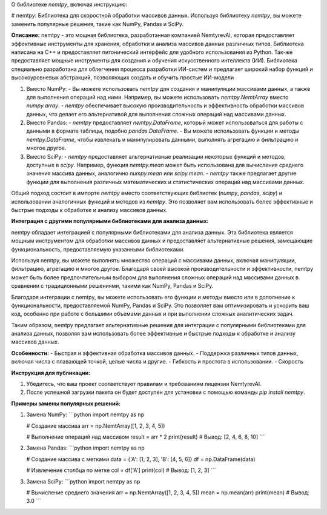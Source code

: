 О библиотеке `nemtpy`, включая инструкцию:

# nemtpy: Библиотека для скоростной обработки массивов данных. Используя библиотеку `nemtpy`, вы можете заменить популярные решения, такие как NumPy, Pandas и SciPy.

**Описание:**
nemtpy - это мощная библиотека, разработанная компанией NemtyrevAI, которая предоставляет эффективные инструменты для хранения, обработки и анализа массивов данных различных типов. Библиотека написана на C++ и предоставляет питонический интерфейс для удобного использования из Python. Так-же предоставляет мощные инструменты для создания и обучения искусственного интеллекта (ИИ). Библиотека специально разработана для облегчения процесса разработки ИИ-систем и предлагает широкий набор функций и высокоуровневых абстракций, позволяющих создать и обучить простые ИИ-модели

1. Вместо NumPy:
   - Вы можете использовать `nemtpy` для создания и манипуляции массивами данных, а также для выполнения операций над ними. Например, вы можете использовать `nemtpy.NemtArray` вместо `numpy.array`.
   - `nemtpy` обеспечивает высокую производительность и эффективность обработки массивов данных, что делает его альтернативой для выполнения сложных операций над массивами данных.

2. Вместо Pandas:
   - `nemtpy` предоставляет `nemtpy.DataFrame`, который может использоваться для работы с данными в формате таблицы, подобно `pandas.DataFrame`.
   - Вы можете использовать функции и методы `nemtpy.DataFrame`, чтобы извлекать и манипулировать данными, выполнять агрегацию и фильтрацию и многое другое.

3. Вместо SciPy:
   - `nemtpy` предоставляет альтернативные реализации некоторых функций и методов, доступных в `scipy`. Например, функция `nemtpy.mean` может быть использована для вычисления среднего значения массива данных, аналогично `numpy.mean` или `scipy.mean`.
   - `nemtpy` также предлагает другие функции для выполнения различных математических и статистических операций над массивами данных.

Общий подход состоит в импорте `nemtpy` вместо соответствующих библиотек (`numpy`, `pandas`, `scipy`) и использовании аналогичных функций и методов из `nemtpy`. Это позволяет вам использовать более эффективные и быстрые подходы к обработке и анализу массивов данных.



**Интеграция с другими популярными библиотеками для анализа данных:**

nemtpy обладает интеграцией с популярными библиотеками для анализа данных.
Эта библиотека является мощным инструментом для обработки массивов данных и предоставляет альтернативные решения, замещающие функциональность, предоставляемую указанными библиотеками.

Используя nemtpy, вы можете выполнять множество операций с массивами данных, включая манипуляции, фильтрацию, агрегацию и многое другое. Благодаря своей высокой производительности и эффективности, nemtpy может быть более предпочтительным выбором для выполнения сложных операций над массивами данных в сравнении с традиционными решениями, такими как NumPy, Pandas и SciPy.

Благодаря интеграции с nemtpy, вы можете использовать его функции и методы вместо или в дополнение к функциональности, предоставляемой NumPy, Pandas и SciPy. Это позволяет вам оптимизировать и ускорить ваш код, особенно при работе с большими объемами данных и при выполнении сложных аналитических задач.

Таким образом, nemtpy предлагает альтернативные решения для интеграции с популярными библиотеками для анализа данных, позволяя вам использовать более эффективные и быстрые подходы к обработке и анализу массивов данных.

 
 
**Особенности:**
- Быстрая и эффективная обработка массивов данных.
- Поддержка различных типов данных, включая числа с плавающей точкой, целые числа и другие.
- Гибкость и простота в использовании.
- Скорость

**Инструкция для публикации:**

1. Убедитесь, что ваш проект соответствует правилам и требованиям лицензии NemtyrevAI.

2. После успешной загрузки пакета он будет доступен для установки с помощью команды `pip install nemtpy`.

**Примеры замены популярных решений:**

1. Замена NumPy:
   ```python
   import nemtpy as np

   # Создание массива
   arr = np.NemtArray([1, 2, 3, 4, 5])

   # Выполнение операций над массивом
   result = arr * 2
   print(result)  # Вывод: [2, 4, 6, 8, 10]
   ```

2. Замена Pandas:
   ```python
   import nemtpy as np

   # Создание массива с метками
   data = {'A': [1, 2, 3], 'B': [4, 5, 6]}
   df = np.DataFrame(data)

   # Извлечение столбца по метке
   col = df['A']
   print(col)  # Вывод: [1, 2, 3]
   ```

3. Замена SciPy:
   ```python
   import nemtpy as np

   # Вычисление среднего значения
   arr = np.NemtArray([1, 2, 3, 4, 5])
   mean = np.mean(arr)
   print(mean)  # Вывод: 3.0
   ```

 
